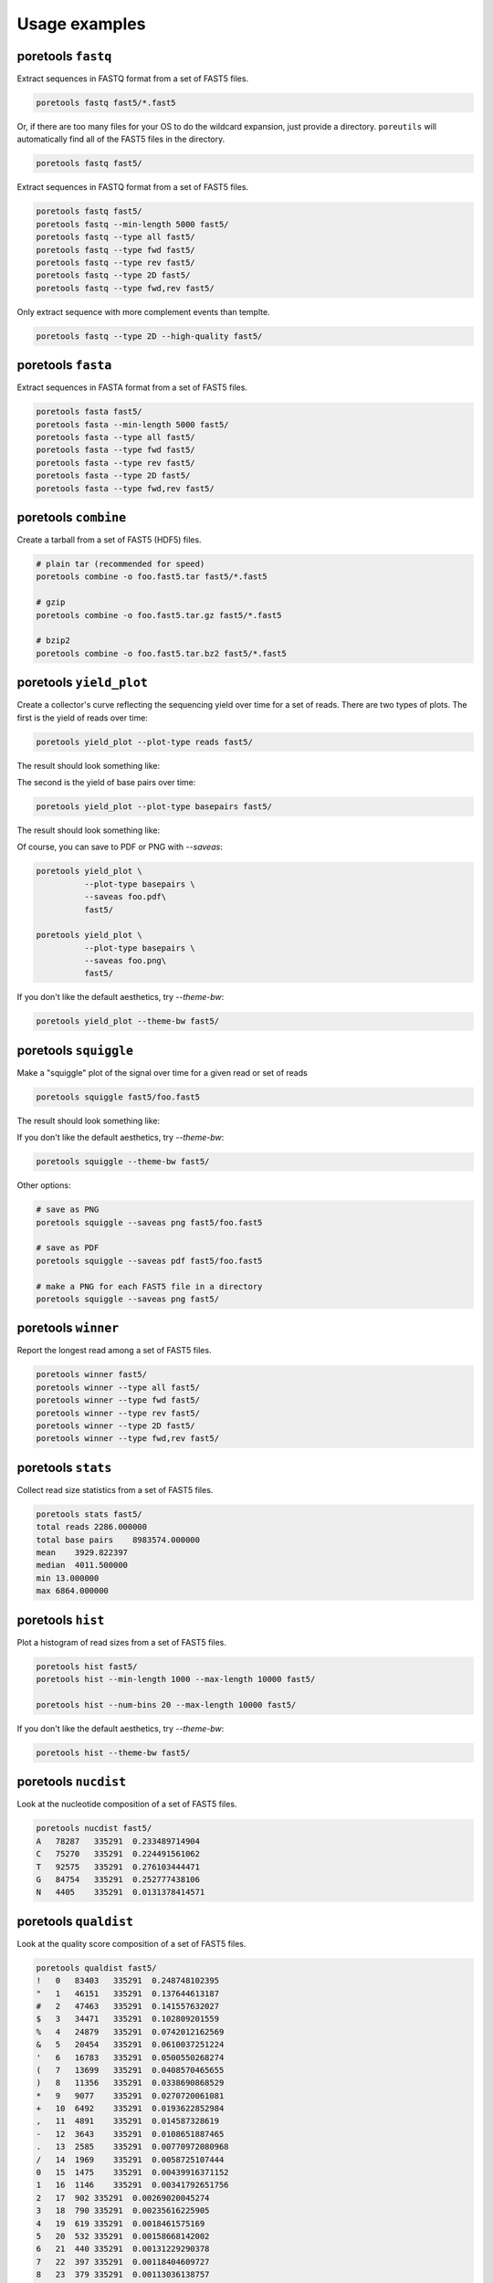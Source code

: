 ###############
Usage examples
###############

===================
poretools ``fastq``
===================
Extract sequences in FASTQ format from a set of FAST5 files.

.. code-block:: bash

    poretools fastq fast5/*.fast5

Or, if there are too many files for your OS to do the wildcard expansion, just provide a directory.
``poreutils`` will automatically find all of the FAST5 files in the directory.

.. code-block:: bash

    poretools fastq fast5/


Extract sequences in FASTQ format from a set of FAST5 files.
    
.. code-block:: bash

    poretools fastq fast5/
    poretools fastq --min-length 5000 fast5/
    poretools fastq --type all fast5/
    poretools fastq --type fwd fast5/
    poretools fastq --type rev fast5/
    poretools fastq --type 2D fast5/
    poretools fastq --type fwd,rev fast5/


Only extract sequence with more complement events than templte.

.. code-block:: bash

    poretools fastq --type 2D --high-quality fast5/

===================
poretools ``fasta``
===================
Extract sequences in FASTA format from a set of FAST5 files.

.. code-block:: bash

    poretools fasta fast5/
    poretools fasta --min-length 5000 fast5/
    poretools fasta --type all fast5/
    poretools fasta --type fwd fast5/
    poretools fasta --type rev fast5/
    poretools fasta --type 2D fast5/
    poretools fasta --type fwd,rev fast5/

=====================
poretools ``combine``
=====================
Create a tarball from a set of FAST5 (HDF5) files.

.. code-block:: bash

    # plain tar (recommended for speed)
    poretools combine -o foo.fast5.tar fast5/*.fast5

    # gzip
    poretools combine -o foo.fast5.tar.gz fast5/*.fast5

    # bzip2
    poretools combine -o foo.fast5.tar.bz2 fast5/*.fast5

========================
poretools ``yield_plot``
========================
Create a collector's curve reflecting the sequencing yield over time for a set of reads. There are two types of plots. The first is the yield of reads over time:

.. code-block:: bash

    poretools yield_plot --plot-type reads fast5/

The result should look something like:\

.. image:: _images/yield.reads.png
    :width: 400pt
    
The second is the yield of base pairs over time:

.. code-block:: bash

    poretools yield_plot --plot-type basepairs fast5/

The result should look something like:
    
.. image:: _images/yield.bp.png
    :width: 400pt

Of course, you can save to PDF or PNG with `--saveas`:

.. code-block:: bash

    poretools yield_plot \
              --plot-type basepairs \
              --saveas foo.pdf\
              fast5/

    poretools yield_plot \
              --plot-type basepairs \
              --saveas foo.png\
              fast5/

If you don't like the default aesthetics, try `--theme-bw`:

.. code-block:: bash

    poretools yield_plot --theme-bw fast5/


======================
poretools ``squiggle``
======================
Make a "squiggle" plot of the signal over time for a given read or set of reads

.. code-block:: bash

    poretools squiggle fast5/foo.fast5


The result should look something like:

.. image:: _images/foo.fast5.png
    :width: 400pt

If you don't like the default aesthetics, try `--theme-bw`:

.. code-block:: bash

    poretools squiggle --theme-bw fast5/


Other options:

.. code-block:: bash

    # save as PNG
    poretools squiggle --saveas png fast5/foo.fast5

    # save as PDF
    poretools squiggle --saveas pdf fast5/foo.fast5

    # make a PNG for each FAST5 file in a directory
    poretools squiggle --saveas png fast5/

====================
poretools ``winner``
====================
Report the longest read among a set of FAST5 files.

.. code-block:: bash

    poretools winner fast5/
    poretools winner --type all fast5/
    poretools winner --type fwd fast5/
    poretools winner --type rev fast5/
    poretools winner --type 2D fast5/
    poretools winner --type fwd,rev fast5/

===================
poretools ``stats``
===================
Collect read size statistics from a set of FAST5 files.

.. code-block:: bash

    poretools stats fast5/
    total reads 2286.000000
    total base pairs    8983574.000000
    mean    3929.822397
    median  4011.500000
    min 13.000000
    max 6864.000000

===================
poretools ``hist``
===================
Plot a histogram of read sizes from a set of FAST5 files.

.. code-block:: bash

    poretools hist fast5/
    poretools hist --min-length 1000 --max-length 10000 fast5/

    poretools hist --num-bins 20 --max-length 10000 fast5/

If you don't like the default aesthetics, try `--theme-bw`:

.. code-block:: bash

    poretools hist --theme-bw fast5/

=====================
poretools ``nucdist``
=====================
Look at the nucleotide composition of a set of FAST5 files.

.. code-block:: bash
 
    poretools nucdist fast5/
    A   78287   335291  0.233489714904
    C   75270   335291  0.224491561062
    T   92575   335291  0.276103444471
    G   84754   335291  0.252777438106
    N   4405    335291  0.0131378414571

======================
poretools ``qualdist``
======================
Look at the quality score composition of a set of FAST5 files.

.. code-block:: bash

    poretools qualdist fast5/
    !   0   83403   335291  0.248748102395
    "   1   46151   335291  0.137644613187
    #   2   47463   335291  0.141557632027
    $   3   34471   335291  0.102809201559
    %   4   24879   335291  0.0742012162569
    &   5   20454   335291  0.0610037251224
    '   6   16783   335291  0.0500550268274
    (   7   13699   335291  0.0408570465655
    )   8   11356   335291  0.0338690868529
    *   9   9077    335291  0.0270720061081
    +   10  6492    335291  0.0193622852984
    ,   11  4891    335291  0.014587328619
    -   12  3643    335291  0.0108651887465
    .   13  2585    335291  0.00770972080968
    /   14  1969    335291  0.0058725107444
    0   15  1475    335291  0.00439916371152
    1   16  1146    335291  0.00341792651756
    2   17  902 335291  0.00269020045274
    3   18  790 335291  0.00235616225905
    4   19  619 335291  0.0018461575169
    5   20  532 335291  0.00158668142002
    6   21  440 335291  0.00131229290378
    7   22  397 335291  0.00118404609727
    8   23  379 335291  0.00113036138757
    9   24  313 335291  0.000933517452004
    :   25  327 335291  0.000975272226215
    ;   26  138 335291  0.000411582774366
    <   27  121 335291  0.000360880548538
    =   28  96  335291  0.000286318451733
    >   29  76  335291  0.000226668774289
    ?   30  69  335291  0.000205791387183
    @   31  61  335291  0.000181931516205
    A   32  48  335291  0.000143159225866
    B   33  23  335291  6.8597129061e-05
    C   34  14  335291  4.17547742111e-05
    D   35  6   335291  1.78949032333e-05
    F   37  3   335291  8.94745161666e-06

=====================
poretools ``tabular``
=====================
Dump the length, name, seq, and qual of the sequence in one or a set of FAST5 files.

.. code-block:: bash

    poretools tabular foo.fast5 
    length  name    sequence    quals
    10    @channel_100_read_14_complement   GTCCCCAACAACAC    $%%'"$"%!)

====================
poretools ``events``
====================
Extract the raw nanopore events from each FAST5 file.

.. code-block:: bash

    poretools events burn-in-run-2 | head -5
    file    strand  mean    start   stdv    length  model_state model_level move    p_model_state   mp_model_state  p_mp_model_state    p_A p_C p_G p_T raw_index
    burn-in-run-2/ch100_file15_strand.fast5  template    56.4648513559   6595.744    1.62598948551   0.026   TGCAT   56.064011186    0   0.076552246287  TGCAT   0.076552246287  0.0980897489641 0.46074353628   0.320651683129  1.90528272165e-05   0
    burn-in-run-2/ch100_file15_strand.fast5  template    53.2614042745   6595.77 1.12361695715   0.0262  GCATA   54.0674114279   1   0.162623875514  GCGAC   0.183337198021  0.437486003645  0.214306730736  0.335497877123  0.0103035924549 1
    burn-in-run-2/ch100_file15_strand.fast5  template    51.0001271042   6595.7962   1.07380437991   0.1422  CATAG   52.1964606541   1   0.186606921109  CATAG   0.186606921109  0.424764995152  0.205766683286  0.0905615869544 0.277004168889  2
    burn-in-run-2/ch100_file15_strand.fast5  template    49.6976788934   6595.9384   1.03634357984   0.0364  ATAGC   51.1117557194   1   0.181952967376  ATAGC   0.181952967376  0.296106771209  0.408638426765  0.0754069980523 0.217721405945  3
    burn-in-run-2/ch100_file15_strand.fast5  template    51.7633085659   6595.9748   1.04743182078   0.0456  TAGCA   52.6955397413   1   0.192582310652  TAGCA   0.192582310652  0.250481934498  0.311756355221  0.311208716953  0.12343821687   4

===================
poretools ``times``
===================
Extract the start time of each detected molecule into tabular format.
